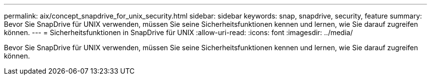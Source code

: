 ---
permalink: aix/concept_snapdrive_for_unix_security.html 
sidebar: sidebar 
keywords: snap, snapdrive, security, feature 
summary: Bevor Sie SnapDrive für UNIX verwenden, müssen Sie seine Sicherheitsfunktionen kennen und lernen, wie Sie darauf zugreifen können. 
---
= Sicherheitsfunktionen in SnapDrive für UNIX
:allow-uri-read: 
:icons: font
:imagesdir: ../media/


[role="lead"]
Bevor Sie SnapDrive für UNIX verwenden, müssen Sie seine Sicherheitsfunktionen kennen und lernen, wie Sie darauf zugreifen können.
